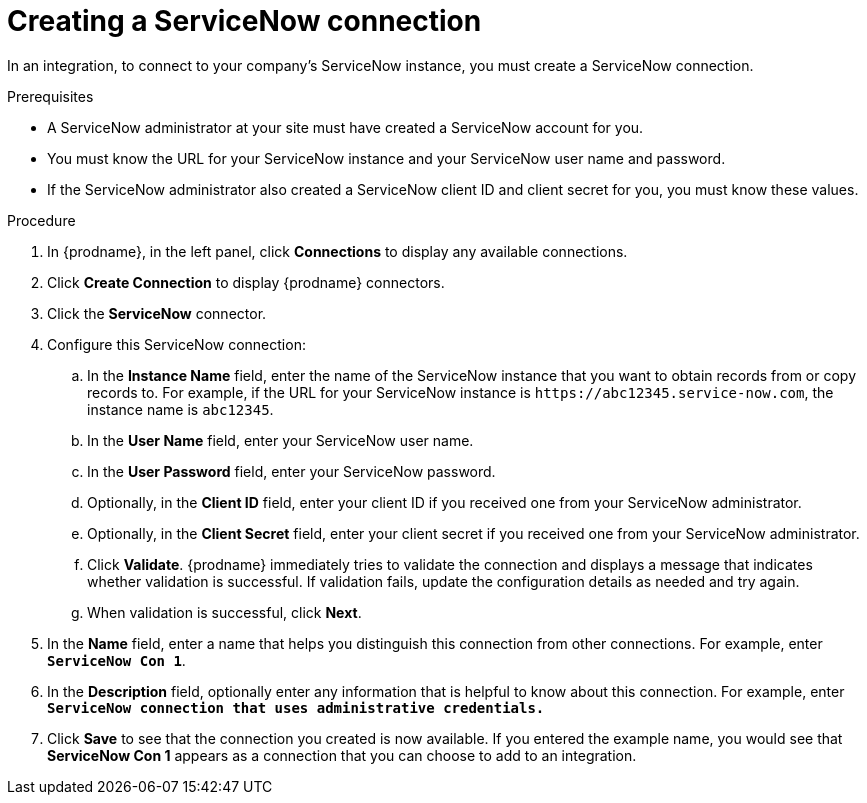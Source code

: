 // This module is included in the following assemblies:
// as_connecting-to-servicenow.adoc

[id='create-servicenow-connection_{context}']
= Creating a ServiceNow connection

In an integration, to connect to your company's ServiceNow instance,
you must create a ServiceNow connection.

.Prerequisites

* A ServiceNow administrator at your site must have created a 
ServiceNow account for you. 
* You must know the URL for your ServiceNow instance and 
your ServiceNow user name and password. 
* If the ServiceNow administrator also created a ServiceNow
client ID and client secret for you, you must know these values.

.Procedure

. In {prodname}, in the left panel, click *Connections* to
display any available connections.
. Click *Create Connection* to display
{prodname} connectors.
. Click the *ServiceNow* connector.
. Configure this ServiceNow connection:
.. In the *Instance Name* field, enter the name of the ServiceNow instance
that you want to obtain records from or copy records to. For example,
if the URL for your ServiceNow instance is 
`\https://abc12345.service-now.com`, the instance name is `abc12345`.
.. In the *User Name* field, enter your ServiceNow user name. 
.. In the *User Password* field, enter your ServiceNow password.
.. Optionally, in the *Client ID* field, enter your client ID if you
received one from your ServiceNow administrator.
.. Optionally, in the *Client Secret* field, enter your client secret if you
received one from your ServiceNow administrator. 

.. Click *Validate*. {prodname} immediately tries to validate the
connection and displays a message that indicates whether 
validation is successful. If validation fails, update the configuration
details as needed and try again.
.. When validation is successful, click *Next*.
. In the *Name* field, enter a name that
helps you distinguish this connection from other connections.
For example, enter `*ServiceNow Con 1*`.
. In the *Description* field, optionally enter any information that
is helpful to know about this connection. For example,
enter `*ServiceNow connection that uses administrative credentials.*`
. Click *Save* to see that the connection you
created is now available. If you entered the example name, you would
see that *ServiceNow Con 1* appears as a connection that you can 
choose to add to an integration.
